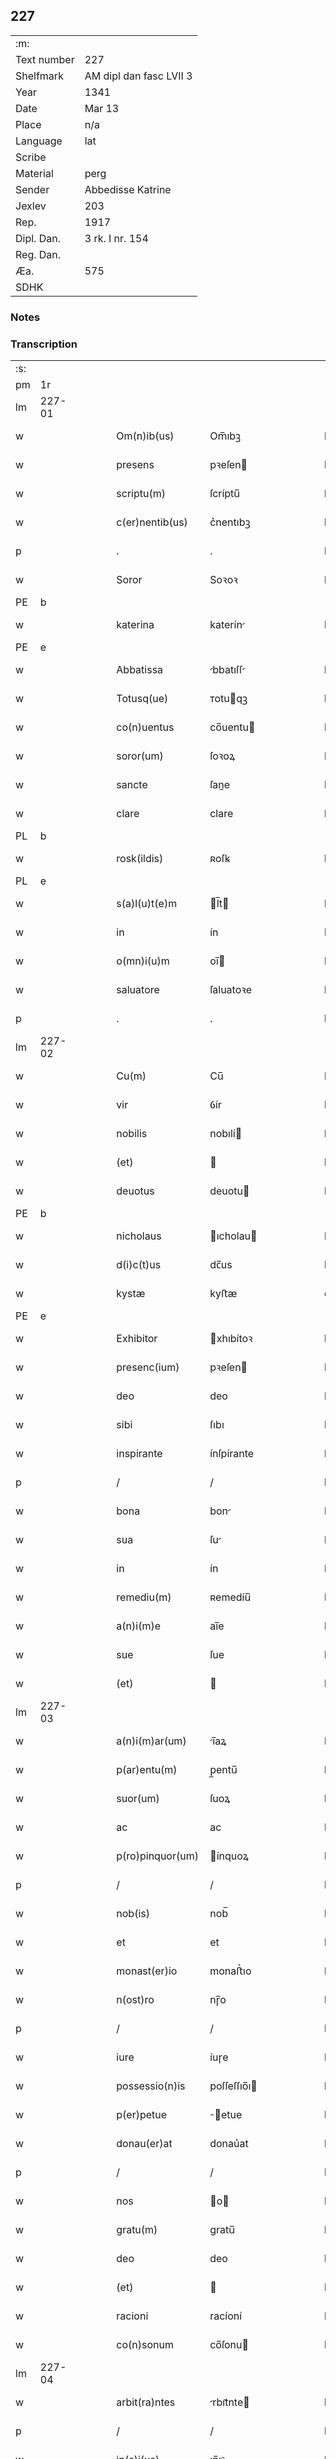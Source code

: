 ** 227
| :m:         |                         |
| Text number | 227                     |
| Shelfmark   | AM dipl dan fasc LVII 3 |
| Year        | 1341                    |
| Date        | Mar 13                  |
| Place       | n/a                     |
| Language    | lat                     |
| Scribe      |                         |
| Material    | perg                    |
| Sender      | Abbedisse Katrine       |
| Jexlev      | 203                     |
| Rep.        | 1917                    |
| Dipl. Dan.  | 3 rk. I nr. 154         |
| Reg. Dan.   |                         |
| Æa.         | 575                     |
| SDHK        |                         |

*** Notes


*** Transcription
| :s: |        |   |   |   |   |                   |               |   |   |   |   |     |   |   |   |               |
| pm  | 1r     |   |   |   |   |                   |               |   |   |   |   |     |   |   |   |               |
| lm  | 227-01 |   |   |   |   |                   |               |   |   |   |   |     |   |   |   |               |
| w   |        |   |   |   |   | Om(n)ib(us)       | Om̅ıbꝫ         |   |   |   |   | lat |   |   |   |        227-01 |
| w   |        |   |   |   |   | presens           | pꝛeſen       |   |   |   |   | lat |   |   |   |        227-01 |
| w   |        |   |   |   |   | scriptu(m)        | ſcríptu̅       |   |   |   |   | lat |   |   |   |        227-01 |
| w   |        |   |   |   |   | c(er)nentib(us)   | c͛nentıbꝫ      |   |   |   |   | lat |   |   |   |        227-01 |
| p   |        |   |   |   |   | .                 | .             |   |   |   |   | lat |   |   |   |        227-01 |
| w   |        |   |   |   |   | Soror             | Soꝛoꝛ         |   |   |   |   | lat |   |   |   |        227-01 |
| PE  | b      |   |   |   |   |                   |               |   |   |   |   |     |   |   |   |               |
| w   |        |   |   |   |   | katerina          | katerín      |   |   |   |   | lat |   |   |   |        227-01 |
| PE  | e      |   |   |   |   |                   |               |   |   |   |   |     |   |   |   |               |
| w   |        |   |   |   |   | Abbatissa         | bbatıſſ     |   |   |   |   | lat |   |   |   |        227-01 |
| w   |        |   |   |   |   | Totusq(ue)        | ᴛotuqꝫ       |   |   |   |   | lat |   |   |   |        227-01 |
| w   |        |   |   |   |   | co(n)uentus       | co̅uentu      |   |   |   |   | lat |   |   |   |        227-01 |
| w   |        |   |   |   |   | soror(um)         | ſoꝛoꝝ         |   |   |   |   | lat |   |   |   |        227-01 |
| w   |        |   |   |   |   | sancte            | ſane         |   |   |   |   | lat |   |   |   |        227-01 |
| w   |        |   |   |   |   | clare             | clare         |   |   |   |   | lat |   |   |   |        227-01 |
| PL  | b      |   |   |   |   |                   |               |   |   |   |   |     |   |   |   |               |
| w   |        |   |   |   |   | rosk(ildis)       | ʀoſꝃ          |   |   |   |   | lat |   |   |   |        227-01 |
| PL  | e      |   |   |   |   |                   |               |   |   |   |   |     |   |   |   |               |
| w   |        |   |   |   |   | s(a)l(u)t(e)m     | l̅t          |   |   |   |   | lat |   |   |   |        227-01 |
| w   |        |   |   |   |   | in                | ín            |   |   |   |   | lat |   |   |   |        227-01 |
| w   |        |   |   |   |   | o(mn)i(u)m        | oı̅           |   |   |   |   | lat |   |   |   |        227-01 |
| w   |        |   |   |   |   | saluatore         | ſaluatoꝛe     |   |   |   |   | lat |   |   |   |        227-01 |
| p   |        |   |   |   |   | .                 | .             |   |   |   |   | lat |   |   |   |        227-01 |
| lm  | 227-02 |   |   |   |   |                   |               |   |   |   |   |     |   |   |   |               |
| w   |        |   |   |   |   | Cu(m)             | Cu̅            |   |   |   |   | lat |   |   |   |        227-02 |
| w   |        |   |   |   |   | vir               | ỽír           |   |   |   |   | lat |   |   |   |        227-02 |
| w   |        |   |   |   |   | nobilis           | nobılí       |   |   |   |   | lat |   |   |   |        227-02 |
| w   |        |   |   |   |   | (et)              |              |   |   |   |   | lat |   |   |   |        227-02 |
| w   |        |   |   |   |   | deuotus           | deuotu       |   |   |   |   | lat |   |   |   |        227-02 |
| PE  | b      |   |   |   |   |                   |               |   |   |   |   |     |   |   |   |               |
| w   |        |   |   |   |   | nicholaus         | ıcholau     |   |   |   |   | lat |   |   |   |        227-02 |
| w   |        |   |   |   |   | d(i)c(t)us        | dc̅us          |   |   |   |   | lat |   |   |   |        227-02 |
| w   |        |   |   |   |   | kystæ             | kyﬅæ          |   |   |   |   | dan |   |   |   |        227-02 |
| PE  | e      |   |   |   |   |                   |               |   |   |   |   |     |   |   |   |               |
| w   |        |   |   |   |   | Exhibitor         | xhıbítoꝛ     |   |   |   |   | lat |   |   |   |        227-02 |
| w   |        |   |   |   |   | presenc(ium)      | pꝛeſen       |   |   |   |   | lat |   |   |   |        227-02 |
| w   |        |   |   |   |   | deo               | deo           |   |   |   |   | lat |   |   |   |        227-02 |
| w   |        |   |   |   |   | sibi              | ſıbı          |   |   |   |   | lat |   |   |   |        227-02 |
| w   |        |   |   |   |   | inspirante        | ínſpírante    |   |   |   |   | lat |   |   |   |        227-02 |
| p   |        |   |   |   |   | /                 | /             |   |   |   |   | lat |   |   |   |        227-02 |
| w   |        |   |   |   |   | bona              | bon          |   |   |   |   | lat |   |   |   |        227-02 |
| w   |        |   |   |   |   | sua               | ſu           |   |   |   |   | lat |   |   |   |        227-02 |
| w   |        |   |   |   |   | in                | ín            |   |   |   |   | lat |   |   |   |        227-02 |
| w   |        |   |   |   |   | remediu(m)        | ʀemedíu̅       |   |   |   |   | lat |   |   |   |        227-02 |
| w   |        |   |   |   |   | a(n)i(m)e         | ai̅e           |   |   |   |   | lat |   |   |   |        227-02 |
| w   |        |   |   |   |   | sue               | ſue           |   |   |   |   | lat |   |   |   |        227-02 |
| w   |        |   |   |   |   | (et)              |              |   |   |   |   | lat |   |   |   |        227-02 |
| lm  | 227-03 |   |   |   |   |                   |               |   |   |   |   |     |   |   |   |               |
| w   |        |   |   |   |   | a(n)i(m)ar(um)    | ı̅aꝝ          |   |   |   |   | lat |   |   |   |        227-03 |
| w   |        |   |   |   |   | p(ar)entu(m)      | p̲entu̅         |   |   |   |   | lat |   |   |   |        227-03 |
| w   |        |   |   |   |   | suor(um)          | ſuoꝝ          |   |   |   |   | lat |   |   |   |        227-03 |
| w   |        |   |   |   |   | ac                | ac            |   |   |   |   | lat |   |   |   |        227-03 |
| w   |        |   |   |   |   | p(ro)pinquor(um)  | ínquoꝝ       |   |   |   |   | lat |   |   |   |        227-03 |
| p   |        |   |   |   |   | /                 | /             |   |   |   |   | lat |   |   |   |        227-03 |
| w   |        |   |   |   |   | nob(is)           | nob̅           |   |   |   |   | lat |   |   |   |        227-03 |
| w   |        |   |   |   |   | et                | et            |   |   |   |   | lat |   |   |   |        227-03 |
| w   |        |   |   |   |   | monast(er)io      | monaﬅ͛ıo       |   |   |   |   | lat |   |   |   |        227-03 |
| w   |        |   |   |   |   | n(ost)ro          | nɼ̅o           |   |   |   |   | lat |   |   |   |        227-03 |
| p   |        |   |   |   |   | /                 | /             |   |   |   |   | lat |   |   |   |        227-03 |
| w   |        |   |   |   |   | iure              | íuɼe          |   |   |   |   | lat |   |   |   |        227-03 |
| w   |        |   |   |   |   | possessio(n)is    | poſſeſſıo̅ı   |   |   |   |   | lat |   |   |   |        227-03 |
| w   |        |   |   |   |   | p(er)petue        | ̲etue         |   |   |   |   | lat |   |   |   |        227-03 |
| w   |        |   |   |   |   | donau(er)at       | donau͛at       |   |   |   |   | lat |   |   |   |        227-03 |
| p   |        |   |   |   |   | /                 | /             |   |   |   |   | lat |   |   |   |        227-03 |
| w   |        |   |   |   |   | nos               | o           |   |   |   |   | lat |   |   |   |        227-03 |
| w   |        |   |   |   |   | gratu(m)          | gratu̅         |   |   |   |   | lat |   |   |   |        227-03 |
| w   |        |   |   |   |   | deo               | deo           |   |   |   |   | lat |   |   |   |        227-03 |
| w   |        |   |   |   |   | (et)              |              |   |   |   |   | lat |   |   |   |        227-03 |
| w   |        |   |   |   |   | racioni           | racíoní       |   |   |   |   | lat |   |   |   |        227-03 |
| w   |        |   |   |   |   | co(n)sonum        | co̅ſonu       |   |   |   |   | lat |   |   |   |        227-03 |
| lm  | 227-04 |   |   |   |   |                   |               |   |   |   |   |     |   |   |   |               |
| w   |        |   |   |   |   | arbit(ra)ntes     | rbıtᷓnte     |   |   |   |   | lat |   |   |   |        227-04 |
| p   |        |   |   |   |   | /                 | /             |   |   |   |   | lat |   |   |   |        227-04 |
| w   |        |   |   |   |   | ip(s)i(us)        | ıp̅ıꝰ          |   |   |   |   | lat |   |   |   |        227-04 |
| w   |        |   |   |   |   | ta(m)             | ta̅            |   |   |   |   | lat |   |   |   |        227-04 |
| w   |        |   |   |   |   | pia               | pí           |   |   |   |   | lat |   |   |   |        227-04 |
| w   |        |   |   |   |   | b(e)n(e)ficia     | bn̅fící       |   |   |   |   | lat |   |   |   |        227-04 |
| w   |        |   |   |   |   | p(er)             | p̲             |   |   |   |   | lat |   |   |   |        227-04 |
| w   |        |   |   |   |   | debitam           | debíta       |   |   |   |   | lat |   |   |   |        227-04 |
| w   |        |   |   |   |   | vicissitudi(n)em  | ỽıcıſſıtudı̅e |   |   |   |   | lat |   |   |   |        227-04 |
| w   |        |   |   |   |   | co(m)pensari      | co̅penſarí     |   |   |   |   | lat |   |   |   |        227-04 |
| p   |        |   |   |   |   | .                 | .             |   |   |   |   | lat |   |   |   |        227-04 |
| w   |        |   |   |   |   | jdcirco           | ȷdcírco       |   |   |   |   | lat |   |   |   |        227-04 |
| w   |        |   |   |   |   | ip(su)m           | ıp̅           |   |   |   |   | lat |   |   |   |        227-04 |
| PE  | b      |   |   |   |   |                   |               |   |   |   |   |     |   |   |   |               |
| w   |        |   |   |   |   | Nicholau(m)       | Nicholau̅      |   |   |   |   | lat |   |   |   |        227-04 |
| PE  | e      |   |   |   |   |                   |               |   |   |   |   |     |   |   |   |               |
| w   |        |   |   |   |   | p(ri)mitus        | pmítu       |   |   |   |   | lat |   |   |   |        227-04 |
| w   |        |   |   |   |   | in                | ín            |   |   |   |   | lat |   |   |   |        227-04 |
| w   |        |   |   |   |   | frat(er)nitatem   | frat͛nítate   |   |   |   |   | lat |   |   |   |        227-04 |
| w   |        |   |   |   |   | n(ost)ram         | nr̅a          |   |   |   |   | lat |   |   |   |        227-04 |
| w   |        |   |   |   |   | et                | et            |   |   |   |   | lat |   |   |   |        227-04 |
| lm  | 227-05 |   |   |   |   |                   |               |   |   |   |   |     |   |   |   |               |
| w   |        |   |   |   |   | fr(atr)em         | fr̅e          |   |   |   |   | lat |   |   |   |        227-05 |
| w   |        |   |   |   |   | n(ost)r(u)m       | nr̅           |   |   |   |   | lat |   |   |   |        227-05 |
| w   |        |   |   |   |   | recipim(us)       | ʀecípímꝰ      |   |   |   |   | lat |   |   |   |        227-05 |
| p   |        |   |   |   |   | /                 | /             |   |   |   |   | lat |   |   |   |        227-05 |
| w   |        |   |   |   |   | sibi              | ſıbı          |   |   |   |   | lat |   |   |   |        227-05 |
| w   |        |   |   |   |   | dieb(us)          | díebꝫ         |   |   |   |   | lat |   |   |   |        227-05 |
| w   |        |   |   |   |   | vite              | ỽíte          |   |   |   |   | lat |   |   |   |        227-05 |
| w   |        |   |   |   |   | sue               | ſue           |   |   |   |   | lat |   |   |   |        227-05 |
| w   |        |   |   |   |   | in                | ín            |   |   |   |   | lat |   |   |   |        227-05 |
| w   |        |   |   |   |   | exp(e)nsis        | expn̅ſı       |   |   |   |   | lat |   |   |   |        227-05 |
| w   |        |   |   |   |   | p(ro)ut           | ꝓut           |   |   |   |   | lat |   |   |   |        227-05 |
| w   |        |   |   |   |   | fratrib(us)       | fratrıbꝫ      |   |   |   |   | lat |   |   |   |        227-05 |
| w   |        |   |   |   |   | n(ost)ris         | nr̅ı          |   |   |   |   | lat |   |   |   |        227-05 |
| w   |        |   |   |   |   | ap(u)d            | ap           |   |   |   |   | lat |   |   |   |        227-05 |
| w   |        |   |   |   |   | nos               | no           |   |   |   |   | lat |   |   |   |        227-05 |
| w   |        |   |   |   |   | manentib(us)      | manentıbꝫ     |   |   |   |   | lat |   |   |   |        227-05 |
| w   |        |   |   |   |   | sufficim(us)      | ſuffícímꝰ     |   |   |   |   | lat |   |   |   |        227-05 |
| p   |        |   |   |   |   | /                 | /             |   |   |   |   | lat |   |   |   |        227-05 |
| w   |        |   |   |   |   | p(ro)uidendo      | ꝓuídendo      |   |   |   |   | lat |   |   |   |        227-05 |
| p   |        |   |   |   |   | /                 | /             |   |   |   |   | lat |   |   |   |        227-05 |
| w   |        |   |   |   |   | siue              | ſíue          |   |   |   |   | lat |   |   |   |        227-05 |
| w   |        |   |   |   |   | cu(m)             | cu̅            |   |   |   |   | lat |   |   |   |        227-05 |
| w   |        |   |   |   |   | ip(s)is           | ıp̅ı          |   |   |   |   | lat |   |   |   |        227-05 |
| lm  | 227-06 |   |   |   |   |                   |               |   |   |   |   |     |   |   |   |               |
| w   |        |   |   |   |   | fr(atr)ib(us)     | fr̅ıbꝫ         |   |   |   |   | lat |   |   |   |        227-06 |
| w   |        |   |   |   |   | n(ost)ris         | nr̅ı          |   |   |   |   | lat |   |   |   |        227-06 |
| p   |        |   |   |   |   | /                 | /             |   |   |   |   | lat |   |   |   |        227-06 |
| w   |        |   |   |   |   | siue              | ſíue          |   |   |   |   | lat |   |   |   |        227-06 |
| w   |        |   |   |   |   | in                | ín            |   |   |   |   | lat |   |   |   |        227-06 |
| w   |        |   |   |   |   | domo              | domo          |   |   |   |   | lat |   |   |   |        227-06 |
| w   |        |   |   |   |   | sp(eci)ali        | ſp͛alı         |   |   |   |   | lat |   |   |   |        227-06 |
| w   |        |   |   |   |   | q(ua)m            | qᷓ            |   |   |   |   | lat |   |   |   |        227-06 |
| w   |        |   |   |   |   | p(ro)             | ꝓ             |   |   |   |   | lat |   |   |   |        227-06 |
| w   |        |   |   |   |   | ip(s)i(us)        | ıp̅ıꝰ          |   |   |   |   | lat |   |   |   |        227-06 |
| w   |        |   |   |   |   | solacio           | ſolacío       |   |   |   |   | lat |   |   |   |        227-06 |
| w   |        |   |   |   |   | tenem(ur)         | tene᷑         |   |   |   |   | lat |   |   |   |        227-06 |
| w   |        |   |   |   |   | edificare         | edıfıcare     |   |   |   |   | lat |   |   |   |        227-06 |
| p   |        |   |   |   |   | /                 | /             |   |   |   |   | lat |   |   |   |        227-06 |
| w   |        |   |   |   |   | Om(n)i            | Om̅í           |   |   |   |   | lat |   |   |   |        227-06 |
| w   |        |   |   |   |   | insup(er)         | ínſup̲         |   |   |   |   | lat |   |   |   |        227-06 |
| w   |        |   |   |   |   | anno              | nno          |   |   |   |   | lat |   |   |   |        227-06 |
| p   |        |   |   |   |   | /                 | /             |   |   |   |   | lat |   |   |   |        227-06 |
| w   |        |   |   |   |   | post              | poﬅ           |   |   |   |   | lat |   |   |   |        227-06 |
| w   |        |   |   |   |   | instans           | ínﬅan        |   |   |   |   | lat |   |   |   |        227-06 |
| w   |        |   |   |   |   | festu(m)          | feﬅu̅          |   |   |   |   | lat |   |   |   |        227-06 |
| w   |        |   |   |   |   | beatj             | beat         |   |   |   |   | lat |   |   |   |        227-06 |
| w   |        |   |   |   |   | michael(is)       | íchael̅       |   |   |   |   | lat |   |   |   |        227-06 |
| w   |        |   |   |   |   | p(ro)             | ꝓ             |   |   |   |   | lat |   |   |   |        227-06 |
| w   |        |   |   |   |   | vestib(us)        | ỽeſtíbꝫ       |   |   |   |   | lat |   |   |   |        227-06 |
| lm  | 227-07 |   |   |   |   |                   |               |   |   |   |   |     |   |   |   |               |
| w   |        |   |   |   |   | suis              | ſuı          |   |   |   |   | lat |   |   |   |        227-07 |
| w   |        |   |   |   |   | (et)              |              |   |   |   |   | lat |   |   |   |        227-07 |
| w   |        |   |   |   |   | alijs             | lí         |   |   |   |   | lat |   |   |   |        227-07 |
| w   |        |   |   |   |   | necessarijs       | neceſſarí   |   |   |   |   | lat |   |   |   |        227-07 |
| p   |        |   |   |   |   | /                 | /             |   |   |   |   | lat |   |   |   |        227-07 |
| w   |        |   |   |   |   | te(m)pore         | te̅poꝛe        |   |   |   |   | lat |   |   |   |        227-07 |
| w   |        |   |   |   |   | paschali          | paſchalí      |   |   |   |   | lat |   |   |   |        227-07 |
| w   |        |   |   |   |   | vnam              | ỽn          |   |   |   |   | lat |   |   |   |        227-07 |
| w   |        |   |   |   |   | m(a)rcham         | mᷓrcha        |   |   |   |   | lat |   |   |   |        227-07 |
| w   |        |   |   |   |   | argentj           | argent       |   |   |   |   | lat |   |   |   |        227-07 |
| w   |        |   |   |   |   | (et)              |              |   |   |   |   | lat |   |   |   |        227-07 |
| w   |        |   |   |   |   | in                | ı            |   |   |   |   | lat |   |   |   |        227-07 |
| w   |        |   |   |   |   | festo             | feﬅo          |   |   |   |   | lat |   |   |   |        227-07 |
| w   |        |   |   |   |   | b(ea)ti           | bt̅ı           |   |   |   |   | lat |   |   |   |        227-07 |
| w   |        |   |   |   |   | Ioh(ann)is        | Ioh̅i         |   |   |   |   | lat |   |   |   |        227-07 |
| w   |        |   |   |   |   | baptiste          | baptıﬅe       |   |   |   |   | lat |   |   |   |        227-07 |
| w   |        |   |   |   |   | duas              | dua          |   |   |   |   | lat |   |   |   |        227-07 |
| w   |        |   |   |   |   | m(a)rchas         | mᷓrcha        |   |   |   |   | lat |   |   |   |        227-07 |
| w   |        |   |   |   |   | argenti           | argentı       |   |   |   |   | lat |   |   |   |        227-07 |
| p   |        |   |   |   |   | .                 | .             |   |   |   |   | lat |   |   |   |        227-07 |
| w   |        |   |   |   |   | sibi              | ſıbı          |   |   |   |   | lat |   |   |   |        227-07 |
| w   |        |   |   |   |   | assig¦nare        | aſſíg¦nare    |   |   |   |   | lat |   |   |   | 227-07—227-08 |
| w   |        |   |   |   |   | p(ro)m(it)tim(us) | ꝓmtíꝰ       |   |   |   |   | lat |   |   |   |        227-08 |
| w   |        |   |   |   |   | p(er)             | p̲             |   |   |   |   | lat |   |   |   |        227-08 |
| w   |        |   |   |   |   | p(rese)ntes       | pn̅te         |   |   |   |   | lat |   |   |   |        227-08 |
| p   |        |   |   |   |   | /                 | /             |   |   |   |   | lat |   |   |   |        227-08 |
| w   |        |   |   |   |   | Concedentes       | Concedente   |   |   |   |   | lat |   |   |   |        227-08 |
| w   |        |   |   |   |   | eidem             | eíde         |   |   |   |   | lat |   |   |   |        227-08 |
| w   |        |   |   |   |   | ad                | d            |   |   |   |   | lat |   |   |   |        227-08 |
| w   |        |   |   |   |   | instantem         | ínﬅante      |   |   |   |   | lat |   |   |   |        227-08 |
| w   |        |   |   |   |   | (et)              |              |   |   |   |   | lat |   |   |   |        227-08 |
| w   |        |   |   |   |   | deuota(m)         | deuota̅        |   |   |   |   | lat |   |   |   |        227-08 |
| w   |        |   |   |   |   | petic(i)o(n)em    | petíc̅oe      |   |   |   |   | lat |   |   |   |        227-08 |
| w   |        |   |   |   |   | suam              | ſu          |   |   |   |   | lat |   |   |   |        227-08 |
| w   |        |   |   |   |   | vt                | ỽt            |   |   |   |   | lat |   |   |   |        227-08 |
| w   |        |   |   |   |   | in                | ín            |   |   |   |   | lat |   |   |   |        227-08 |
| w   |        |   |   |   |   | remissione(m)     | ʀemiſſíone̅    |   |   |   |   | lat |   |   |   |        227-08 |
| w   |        |   |   |   |   | suor(um)          | ſuoꝝ          |   |   |   |   | lat |   |   |   |        227-08 |
| w   |        |   |   |   |   | p(ec)caminu(m)    | pͨcaminu̅       |   |   |   |   | lat |   |   |   |        227-08 |
| w   |        |   |   |   |   | q(uo)cie(n)s      | qͦcıe̅         |   |   |   |   | lat |   |   |   |        227-08 |
| p   |        |   |   |   |   | /                 | /             |   |   |   |   | lat |   |   |   |        227-08 |
| lm  | 227-09 |   |   |   |   |                   |               |   |   |   |   |     |   |   |   |               |
| w   |        |   |   |   |   | q(ua)ndo          | qᷓndo          |   |   |   |   | lat |   |   |   |        227-09 |
| w   |        |   |   |   |   | (et)              |              |   |   |   |   | lat |   |   |   |        227-09 |
| w   |        |   |   |   |   | vbi               | ỽbı           |   |   |   |   | lat |   |   |   |        227-09 |
| w   |        |   |   |   |   | volu(er)it        | ỽolu͛ít        |   |   |   |   | lat |   |   |   |        227-09 |
| w   |        |   |   |   |   | s(an)c(t)or(um)   | ſc̅oꝝ          |   |   |   |   | lat |   |   |   |        227-09 |
| w   |        |   |   |   |   | limina            | límín        |   |   |   |   | lat |   |   |   |        227-09 |
| w   |        |   |   |   |   | (et)              |              |   |   |   |   | lat |   |   |   |        227-09 |
| w   |        |   |   |   |   | amicos            | amico        |   |   |   |   | lat |   |   |   |        227-09 |
| w   |        |   |   |   |   | pot(er)it         | pot͛ıt         |   |   |   |   | lat |   |   |   |        227-09 |
| w   |        |   |   |   |   | visitare          | ỽíſítaɼe      |   |   |   |   | lat |   |   |   |        227-09 |
| w   |        |   |   |   |   | Pret(er)ea        | Pꝛet͛ea        |   |   |   |   | lat |   |   |   |        227-09 |
| w   |        |   |   |   |   | cu(m)             | cu̅            |   |   |   |   | lat |   |   |   |        227-09 |
| w   |        |   |   |   |   | deus              | deu          |   |   |   |   | lat |   |   |   |        227-09 |
| w   |        |   |   |   |   | ip(su)m           | ıp̅           |   |   |   |   | lat |   |   |   |        227-09 |
| w   |        |   |   |   |   | vocau(er)it       | ỽocau͛ít       |   |   |   |   | lat |   |   |   |        227-09 |
| w   |        |   |   |   |   | ex                | ex            |   |   |   |   | lat |   |   |   |        227-09 |
| w   |        |   |   |   |   | hac               | hac           |   |   |   |   | lat |   |   |   |        227-09 |
| w   |        |   |   |   |   | vita              | ỽíta          |   |   |   |   | lat |   |   |   |        227-09 |
| w   |        |   |   |   |   | volum(us)         | ỽoluꝰ        |   |   |   |   | lat |   |   |   |        227-09 |
| w   |        |   |   |   |   | (et)              |              |   |   |   |   | lat |   |   |   |        227-09 |
| w   |        |   |   |   |   | intendim(us)      | íntendíꝰ     |   |   |   |   | lat |   |   |   |        227-09 |
| w   |        |   |   |   |   | corp(us)          | coꝛpꝰ         |   |   |   |   | lat |   |   |   |        227-09 |
| lm  | 227-10 |   |   |   |   |                   |               |   |   |   |   |     |   |   |   |               |
| w   |        |   |   |   |   | ip(s)ius          | ıp̅íu         |   |   |   |   | lat |   |   |   |        227-10 |
| w   |        |   |   |   |   | in                | ín            |   |   |   |   | lat |   |   |   |        227-10 |
| w   |        |   |   |   |   | eccl(es)ia        | eccl̅ı        |   |   |   |   | lat |   |   |   |        227-10 |
| w   |        |   |   |   |   | n(ost)ra          | nɼ̅a           |   |   |   |   | lat |   |   |   |        227-10 |
| w   |        |   |   |   |   | honorifice        | honoꝛífíce    |   |   |   |   | lat |   |   |   |        227-10 |
| w   |        |   |   |   |   | t(ra)dere         | tᷓdere         |   |   |   |   | lat |   |   |   |        227-10 |
| w   |        |   |   |   |   | sepulture         | ſepulture     |   |   |   |   | lat |   |   |   |        227-10 |
| w   |        |   |   |   |   | (et)              |              |   |   |   |   | lat |   |   |   |        227-10 |
| w   |        |   |   |   |   | p(ro)             | ꝓ             |   |   |   |   | lat |   |   |   |        227-10 |
| w   |        |   |   |   |   | ip(s)i(us)        | ıp̅ı          |   |   |   |   | lat |   |   |   |        227-10 |
| w   |        |   |   |   |   | a(n)i(m)a         | aı̅a           |   |   |   |   | lat |   |   |   |        227-10 |
| w   |        |   |   |   |   | suffragia         | ſuffragí     |   |   |   |   | lat |   |   |   |        227-10 |
| w   |        |   |   |   |   | fac(er)e          | fac͛e          |   |   |   |   | lat |   |   |   |        227-10 |
| w   |        |   |   |   |   | q(ua)lia          | qᷓli          |   |   |   |   | lat |   |   |   |        227-10 |
| w   |        |   |   |   |   | p(ro)             | ꝓ             |   |   |   |   | lat |   |   |   |        227-10 |
| w   |        |   |   |   |   | caris             | carí         |   |   |   |   | lat |   |   |   |        227-10 |
| w   |        |   |   |   |   | fr(atr)ib(us)     | fr̅ıbꝫ         |   |   |   |   | lat |   |   |   |        227-10 |
| w   |        |   |   |   |   | n(ost)ris         | nr̅ıs          |   |   |   |   | lat |   |   |   |        227-10 |
| w   |        |   |   |   |   | (et)              |              |   |   |   |   | lat |   |   |   |        227-10 |
| w   |        |   |   |   |   | sororib(us)       | ſoꝛoꝛíbꝫ      |   |   |   |   | lat |   |   |   |        227-10 |
| w   |        |   |   |   |   | fac(er)e          | fac͛e          |   |   |   |   | lat |   |   |   |        227-10 |
| w   |        |   |   |   |   | solem(us)         | ſolemꝰ        |   |   |   |   | lat |   |   |   |        227-10 |
| w   |        |   |   |   |   | ex                | ex            |   |   |   |   | lat |   |   |   |        227-10 |
| lm  | 227-11 |   |   |   |   |                   |               |   |   |   |   |     |   |   |   |               |
| w   |        |   |   |   |   | antiquo           | antíquo       |   |   |   |   | lat |   |   |   |        227-11 |
| p   |        |   |   |   |   | .                 | .             |   |   |   |   | lat |   |   |   |        227-11 |
| w   |        |   |   |   |   | In                | In            |   |   |   |   | lat |   |   |   |        227-11 |
| w   |        |   |   |   |   | Cui(us)           | Cuíꝰ          |   |   |   |   | lat |   |   |   |        227-11 |
| w   |        |   |   |   |   | rej               | ʀe           |   |   |   |   | lat |   |   |   |        227-11 |
| w   |        |   |   |   |   | Testi(m)o(n)i(u)m | ᴛeﬅı̅oı       |   |   |   |   | lat |   |   |   |        227-11 |
| p   |        |   |   |   |   | .                 | .             |   |   |   |   | lat |   |   |   |        227-11 |
| w   |        |   |   |   |   | sigilla           | ſígıll       |   |   |   |   | lat |   |   |   |        227-11 |
| p   |        |   |   |   |   | /                 | /             |   |   |   |   | lat |   |   |   |        227-11 |
| w   |        |   |   |   |   | abbatisse         | abbatıſſe     |   |   |   |   | lat |   |   |   |        227-11 |
| w   |        |   |   |   |   | n(ost)re          | nɼ̅e           |   |   |   |   | lat |   |   |   |        227-11 |
| p   |        |   |   |   |   | /                 | /             |   |   |   |   | lat |   |   |   |        227-11 |
| w   |        |   |   |   |   | co(n)uent(us)     | co̅uentꝰ       |   |   |   |   | lat |   |   |   |        227-11 |
| w   |        |   |   |   |   | n(ost)ri          | nr̅í           |   |   |   |   | lat |   |   |   |        227-11 |
| w   |        |   |   |   |   | (et)              |              |   |   |   |   | lat |   |   |   |        227-11 |
| w   |        |   |   |   |   | fr(atr)is         | fʀ̅ı          |   |   |   |   | lat |   |   |   |        227-11 |
| PE  | b      |   |   |   |   |                   |               |   |   |   |   |     |   |   |   |               |
| w   |        |   |   |   |   | Ioh(ann)is        | Ioh̅ı         |   |   |   |   | lat |   |   |   |        227-11 |
| w   |        |   |   |   |   | lu(n)gæ           | lu̅gæ          |   |   |   |   | dan |   |   |   |        227-11 |
| PE  | e      |   |   |   |   |                   |               |   |   |   |   |     |   |   |   |               |
| w   |        |   |   |   |   | co(n)fessoris     | co̅feſſoꝛí    |   |   |   |   | lat |   |   |   |        227-11 |
| w   |        |   |   |   |   | n(ost)ri          | nr̅í           |   |   |   |   | lat |   |   |   |        227-11 |
| w   |        |   |   |   |   | vna               | ỽn           |   |   |   |   | lat |   |   |   |        227-11 |
| w   |        |   |   |   |   | cu(m)             | cu̅            |   |   |   |   | lat |   |   |   |        227-11 |
| w   |        |   |   |   |   | sigill(um)        | ſıgıll̅        |   |   |   |   | lat |   |   |   |        227-11 |
| w   |        |   |   |   |   | d(omi)nor(um)     | dn̅oꝝ          |   |   |   |   | lat |   |   |   |        227-11 |
| w   |        |   |   |   |   | Mag(ist)ri        | ag̅rı         |   |   |   |   | lat |   |   |   |        227-11 |
| lm  | 227-12 |   |   |   |   |                   |               |   |   |   |   |     |   |   |   |               |
| PE  | b      |   |   |   |   |                   |               |   |   |   |   |     |   |   |   |               |
| w   |        |   |   |   |   | he(m)mingj        | he̅míng       |   |   |   |   | lat |   |   |   |        227-12 |
| PE  | e      |   |   |   |   |                   |               |   |   |   |   |     |   |   |   |               |
| w   |        |   |   |   |   | Archidyaconj      | rchídyacon  |   |   |   |   | lat |   |   |   |        227-12 |
| w   |        |   |   |   |   | (et)              |              |   |   |   |   | lat |   |   |   |        227-12 |
| PE  | b      |   |   |   |   |                   |               |   |   |   |   |     |   |   |   |               |
| w   |        |   |   |   |   | Ioh(ann)is        | Ioh̅ı         |   |   |   |   | lat |   |   |   |        227-12 |
| w   |        |   |   |   |   | capellæ           | capellæ       |   |   |   |   | dan |   |   |   |        227-12 |
| PE  | e      |   |   |   |   |                   |               |   |   |   |   |     |   |   |   |               |
| w   |        |   |   |   |   | Cantoris          | Cantoꝛí      |   |   |   |   | lat |   |   |   |        227-12 |
| w   |        |   |   |   |   | eccl(es)ie        | eccl̅ıe        |   |   |   |   | lat |   |   |   |        227-12 |
| PL  | b      |   |   |   |   |                   |               |   |   |   |   |     |   |   |   |               |
| w   |        |   |   |   |   | roskilden(sis)    | ʀoſkilde̅     |   |   |   |   | lat |   |   |   |        227-12 |
| PL  | e      |   |   |   |   |                   |               |   |   |   |   |     |   |   |   |               |
| p   |        |   |   |   |   | .                 | .             |   |   |   |   | lat |   |   |   |        227-12 |
| w   |        |   |   |   |   | ac                | c            |   |   |   |   | lat |   |   |   |        227-12 |
| w   |        |   |   |   |   | viror(um)         | ỽíroꝝ         |   |   |   |   | lat |   |   |   |        227-12 |
| w   |        |   |   |   |   | nobiliu(m)        | nobılıu̅       |   |   |   |   | lat |   |   |   |        227-12 |
| p   |        |   |   |   |   | .                 | .             |   |   |   |   | lat |   |   |   |        227-12 |
| PE  | b      |   |   |   |   |                   |               |   |   |   |   |     |   |   |   |               |
| w   |        |   |   |   |   | Stigotj           | Stígot       |   |   |   |   | lat |   |   |   |        227-12 |
| w   |        |   |   |   |   | pæt(er)s(un)      | pæ          |   |   |   |   | dan |   |   |   |        227-12 |
| PE  | e      |   |   |   |   |                   |               |   |   |   |   |     |   |   |   |               |
| w   |        |   |   |   |   | de                | de            |   |   |   |   | lat |   |   |   |        227-12 |
| PL  | b      |   |   |   |   |                   |               |   |   |   |   |     |   |   |   |               |
| w   |        |   |   |   |   | rijs              | rí          |   |   |   |   | lat |   |   |   |        227-12 |
| PL  | e      |   |   |   |   |                   |               |   |   |   |   |     |   |   |   |               |
| p   |        |   |   |   |   | .                 | .             |   |   |   |   | lat |   |   |   |        227-12 |
| PE  | b      |   |   |   |   |                   |               |   |   |   |   |     |   |   |   |               |
| w   |        |   |   |   |   | Mathej            | athe        |   |   |   |   | lat |   |   |   |        227-12 |
| w   |        |   |   |   |   | d(i)c(t)j         | dc̅           |   |   |   |   | lat |   |   |   |        227-12 |
| w   |        |   |   |   |   | taa               | taa           |   |   |   |   | dan |   |   |   |        227-12 |
| PE  | e      |   |   |   |   |                   |               |   |   |   |   |     |   |   |   |               |
| w   |        |   |   |   |   | (et)              |              |   |   |   |   | lat |   |   |   |        227-12 |
| lm  | 227-13 |   |   |   |   |                   |               |   |   |   |   |     |   |   |   |               |
| PE  | b      |   |   |   |   |                   |               |   |   |   |   |     |   |   |   |               |
| w   |        |   |   |   |   | Ioh(ann)is        | Ioh̅ı         |   |   |   |   | lat |   |   |   |        227-13 |
| w   |        |   |   |   |   | olæfs(un)         | olæf         |   |   |   |   | dan |   |   |   |        227-13 |
| w   |        |   |   |   |   | d(i)c(t)i         | dc̅ı           |   |   |   |   | lat |   |   |   |        227-13 |
| w   |        |   |   |   |   | lu(n)gæ           | lu̅gæ          |   |   |   |   | dan |   |   |   |        227-13 |
| PE  | e      |   |   |   |   |                   |               |   |   |   |   |     |   |   |   |               |
| w   |        |   |   |   |   | p(rese)ntib(us)   | pn̅tıbꝫ        |   |   |   |   | lat |   |   |   |        227-13 |
| w   |        |   |   |   |   | s(un)t            | ſt           |   |   |   |   | lat |   |   |   |        227-13 |
| w   |        |   |   |   |   | appensa           | aenſ        |   |   |   |   | lat |   |   |   |        227-13 |
| p   |        |   |   |   |   | .                 | .             |   |   |   |   | lat |   |   |   |        227-13 |
| w   |        |   |   |   |   | Datu(m)           | Datu̅          |   |   |   |   | lat |   |   |   |        227-13 |
| w   |        |   |   |   |   | anno              | nno          |   |   |   |   | lat |   |   |   |        227-13 |
| w   |        |   |   |   |   | D(omi)nj          | Dn̅           |   |   |   |   | lat |   |   |   |        227-13 |
| p   |        |   |   |   |   | .                 | .             |   |   |   |   | lat |   |   |   |        227-13 |
| n   |        |   |   |   |   | mͦ                 | ͦ             |   |   |   |   | lat |   |   |   |        227-13 |
| n   |        |   |   |   |   | cccͦ               | ᴄᴄͦᴄ           |   |   |   |   | lat |   |   |   |        227-13 |
| p   |        |   |   |   |   | .                 | .             |   |   |   |   | lat |   |   |   |        227-13 |
| n   |        |   |   |   |   | xlͦ                | xͦl            |   |   |   |   | lat |   |   |   |        227-13 |
| w   |        |   |   |   |   | primo             | pꝛímo         |   |   |   |   | lat |   |   |   |        227-13 |
| w   |        |   |   |   |   | jn                | ȷn            |   |   |   |   | lat |   |   |   |        227-13 |
| w   |        |   |   |   |   | c(ra)stino        | cᷓﬅíno         |   |   |   |   | lat |   |   |   |        227-13 |
| w   |        |   |   |   |   | b(ea)tj           | bt̅           |   |   |   |   | lat |   |   |   |        227-13 |
| w   |        |   |   |   |   | g(re)gorij        | gͤgoꝛí        |   |   |   |   | lat |   |   |   |        227-13 |
| w   |        |   |   |   |   | pape              | pape          |   |   |   |   | lat |   |   |   |        227-13 |
| w   |        |   |   |   |   | (et)              |              |   |   |   |   | lat |   |   |   |        227-13 |
| w   |        |   |   |   |   | confessoris       | confeſſoꝛí   |   |   |   |   | lat |   |   |   |        227-13 |
| p   |        |   |   |   |   | /                 | /             |   |   |   |   | lat |   |   |   |        227-13 |
| :e: |        |   |   |   |   |                   |               |   |   |   |   |     |   |   |   |               |

